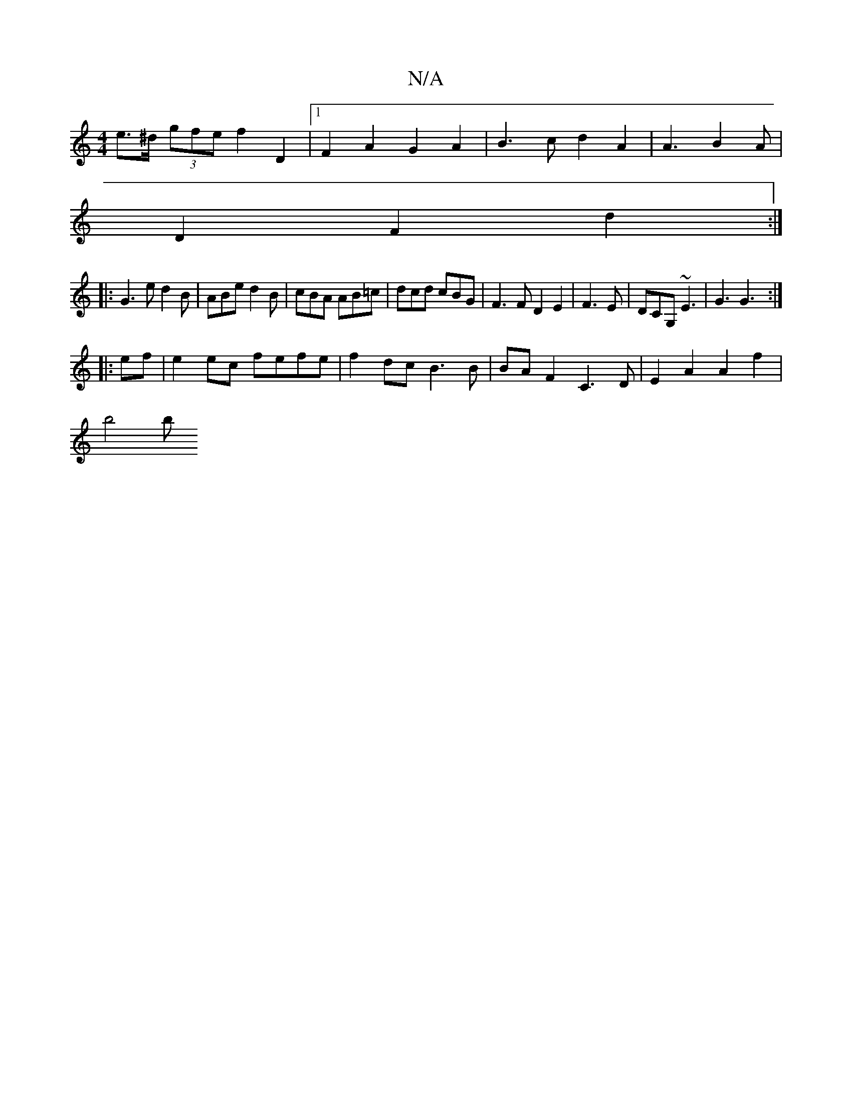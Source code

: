 X:1
T:N/A
M:4/4
R:N/A
K:Cmajor
 e>^d (3gfe f2 D2|1 F2 A2 G2 A2 | B3c d2A2 | A3 B2A |
D2 F2d2 :|
|:G3 ed2B|ABe d2B | cBA AB=c | dcd cBG | F3F D2 E2 |F3 E|DCG, ~E3 | G3 G3 :|
|: ef |e2 ec fefe | f2 dc B3B | BAF2 C3-D | E2A2A2f2|
b4 b